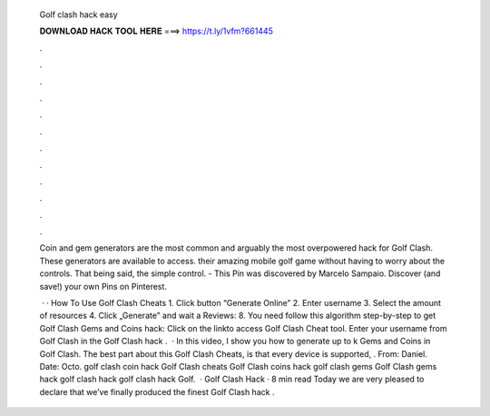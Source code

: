   Golf clash hack easy
  
  
  
  𝐃𝐎𝐖𝐍𝐋𝐎𝐀𝐃 𝐇𝐀𝐂𝐊 𝐓𝐎𝐎𝐋 𝐇𝐄𝐑𝐄 ===> https://t.ly/1vfm?661445
  
  
  
  .
  
  
  
  .
  
  
  
  .
  
  
  
  .
  
  
  
  .
  
  
  
  .
  
  
  
  .
  
  
  
  .
  
  
  
  .
  
  
  
  .
  
  
  
  .
  
  
  
  .
  
  Coin and gem generators are the most common and arguably the most overpowered hack for Golf Clash. These generators are available to access. their amazing mobile golf game without having to worry about the controls. That being said, the simple control. - This Pin was discovered by Marcelo Sampaio. Discover (and save!) your own Pins on Pinterest.
  
   · · How To Use Golf Clash Cheats 1. Click button “Generate Online” 2. Enter username 3. Select the amount of resources 4. Click „Generate” and wait a Reviews: 8. You need follow this algorithm step-by-step to get Golf Clash Gems and Coins hack: Click on the linkto access Golf Clash Cheat tool. Enter your username from Golf Clash in the Golf Clash hack .  · In this video, I show you how to generate up to k Gems and Coins in Golf Clash. The best part about this Golf Clash Cheats, is that every device is supported, . From: Daniel. Date: Octo. golf clash coin hack Golf Clash cheats Golf Clash coins hack golf clash gems Golf Clash gems hack golf clash hack golf clash hack Golf.  · Golf Clash Hack · 8 min read Today we are very pleased to declare that we’ve finally produced the finest Golf Clash hack .
